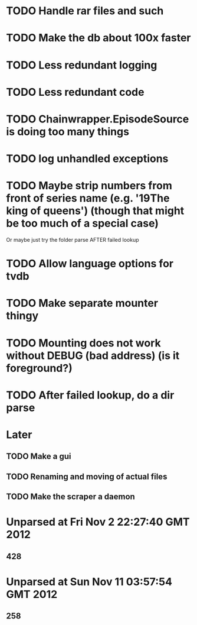 * TODO Handle rar files and such
* TODO Make the db about 100x faster
* TODO Less redundant logging
* TODO Less redundant code
* TODO Chainwrapper.EpisodeSource is doing too many things
* TODO log unhandled exceptions
* TODO Maybe strip numbers from front of series name (e.g. '19The king of queens') (though that might be too much of a special case)
Or maybe just try the folder parse AFTER failed lookup
* TODO Allow language options for tvdb
* TODO Make separate mounter thingy
* TODO Mounting does not work without DEBUG (bad address) (is it foreground?)


* TODO After failed lookup, do a dir parse
* Later
** TODO Make a gui
** TODO Renaming and moving of actual files 

** TODO Make the scraper a daemon

* Unparsed at Fri Nov  2 22:27:40 GMT 2012
** 428
* Unparsed at Sun Nov 11 03:57:54 GMT 2012
** 258


